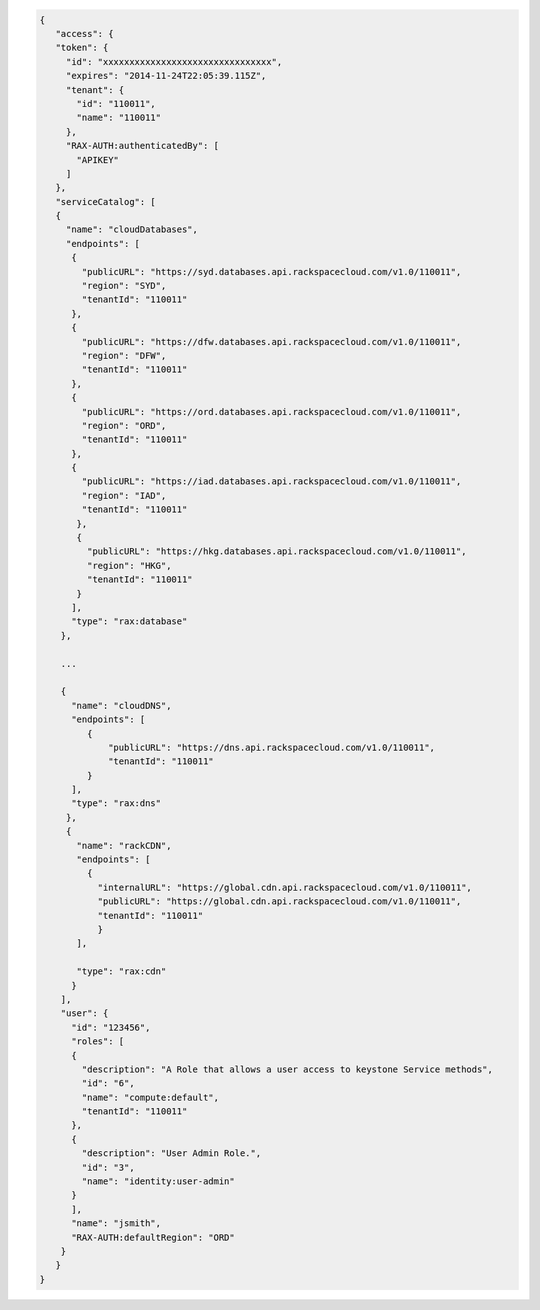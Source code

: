.. _auth-response-example:

.. code::

 {
    "access": {
    "token": {
      "id": "xxxxxxxxxxxxxxxxxxxxxxxxxxxxxxxx",
      "expires": "2014-11-24T22:05:39.115Z",
      "tenant": {
        "id": "110011",
        "name": "110011"
      },
      "RAX-AUTH:authenticatedBy": [
        "APIKEY"
      ]
    },
    "serviceCatalog": [
    {
      "name": "cloudDatabases",
      "endpoints": [
       {
         "publicURL": "https://syd.databases.api.rackspacecloud.com/v1.0/110011",
         "region": "SYD",
         "tenantId": "110011"
       },
       {
         "publicURL": "https://dfw.databases.api.rackspacecloud.com/v1.0/110011",
         "region": "DFW",
         "tenantId": "110011"
       },
       {
         "publicURL": "https://ord.databases.api.rackspacecloud.com/v1.0/110011",
         "region": "ORD",
         "tenantId": "110011"
       },
       {
         "publicURL": "https://iad.databases.api.rackspacecloud.com/v1.0/110011",
         "region": "IAD",
         "tenantId": "110011"
        },
        {
          "publicURL": "https://hkg.databases.api.rackspacecloud.com/v1.0/110011",
          "region": "HKG",
          "tenantId": "110011"
        }
       ],
       "type": "rax:database"
     },

     ...

     {
       "name": "cloudDNS",
       "endpoints": [
          {
              "publicURL": "https://dns.api.rackspacecloud.com/v1.0/110011",
              "tenantId": "110011"
          }
       ],
       "type": "rax:dns"
      },
      {
        "name": "rackCDN",
        "endpoints": [
          {
            "internalURL": "https://global.cdn.api.rackspacecloud.com/v1.0/110011",
            "publicURL": "https://global.cdn.api.rackspacecloud.com/v1.0/110011",
            "tenantId": "110011"
            }
        ],

        "type": "rax:cdn"
       }
     ],
     "user": {
       "id": "123456",
       "roles": [
       {
         "description": "A Role that allows a user access to keystone Service methods",
         "id": "6",
         "name": "compute:default",
         "tenantId": "110011"
       },
       {
         "description": "User Admin Role.",
         "id": "3",
         "name": "identity:user-admin"
       }
       ],
       "name": "jsmith",
       "RAX-AUTH:defaultRegion": "ORD"
     }
    }
 }

